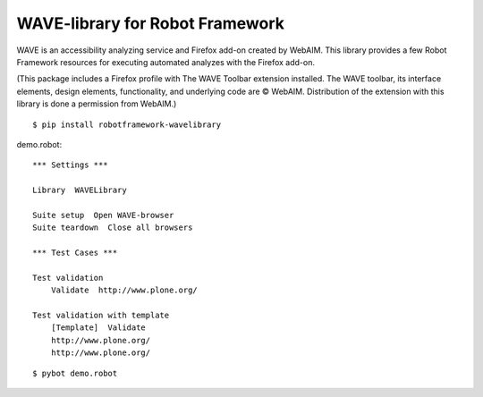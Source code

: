 WAVE-library for Robot Framework
================================

WAVE is an accessibility analyzing service and Firefox add-on created by
WebAIM. This library provides a few Robot Framework resources for executing
automated analyzes with the Firefox add-on.

(This package includes a Firefox profile with The WAVE Toolbar extension
installed. The WAVE toolbar, its interface elements, design elements,
functionality, and underlying code are © WebAIM. Distribution of the extension
with this library is done a permission from WebAIM.)

::

    $ pip install robotframework-wavelibrary

demo.robot::

    *** Settings ***

    Library  WAVELibrary

    Suite setup  Open WAVE-browser
    Suite teardown  Close all browsers

    *** Test Cases ***

    Test validation
        Validate  http://www.plone.org/

    Test validation with template
        [Template]  Validate
        http://www.plone.org/
        http://www.plone.org/

::

    $ pybot demo.robot
